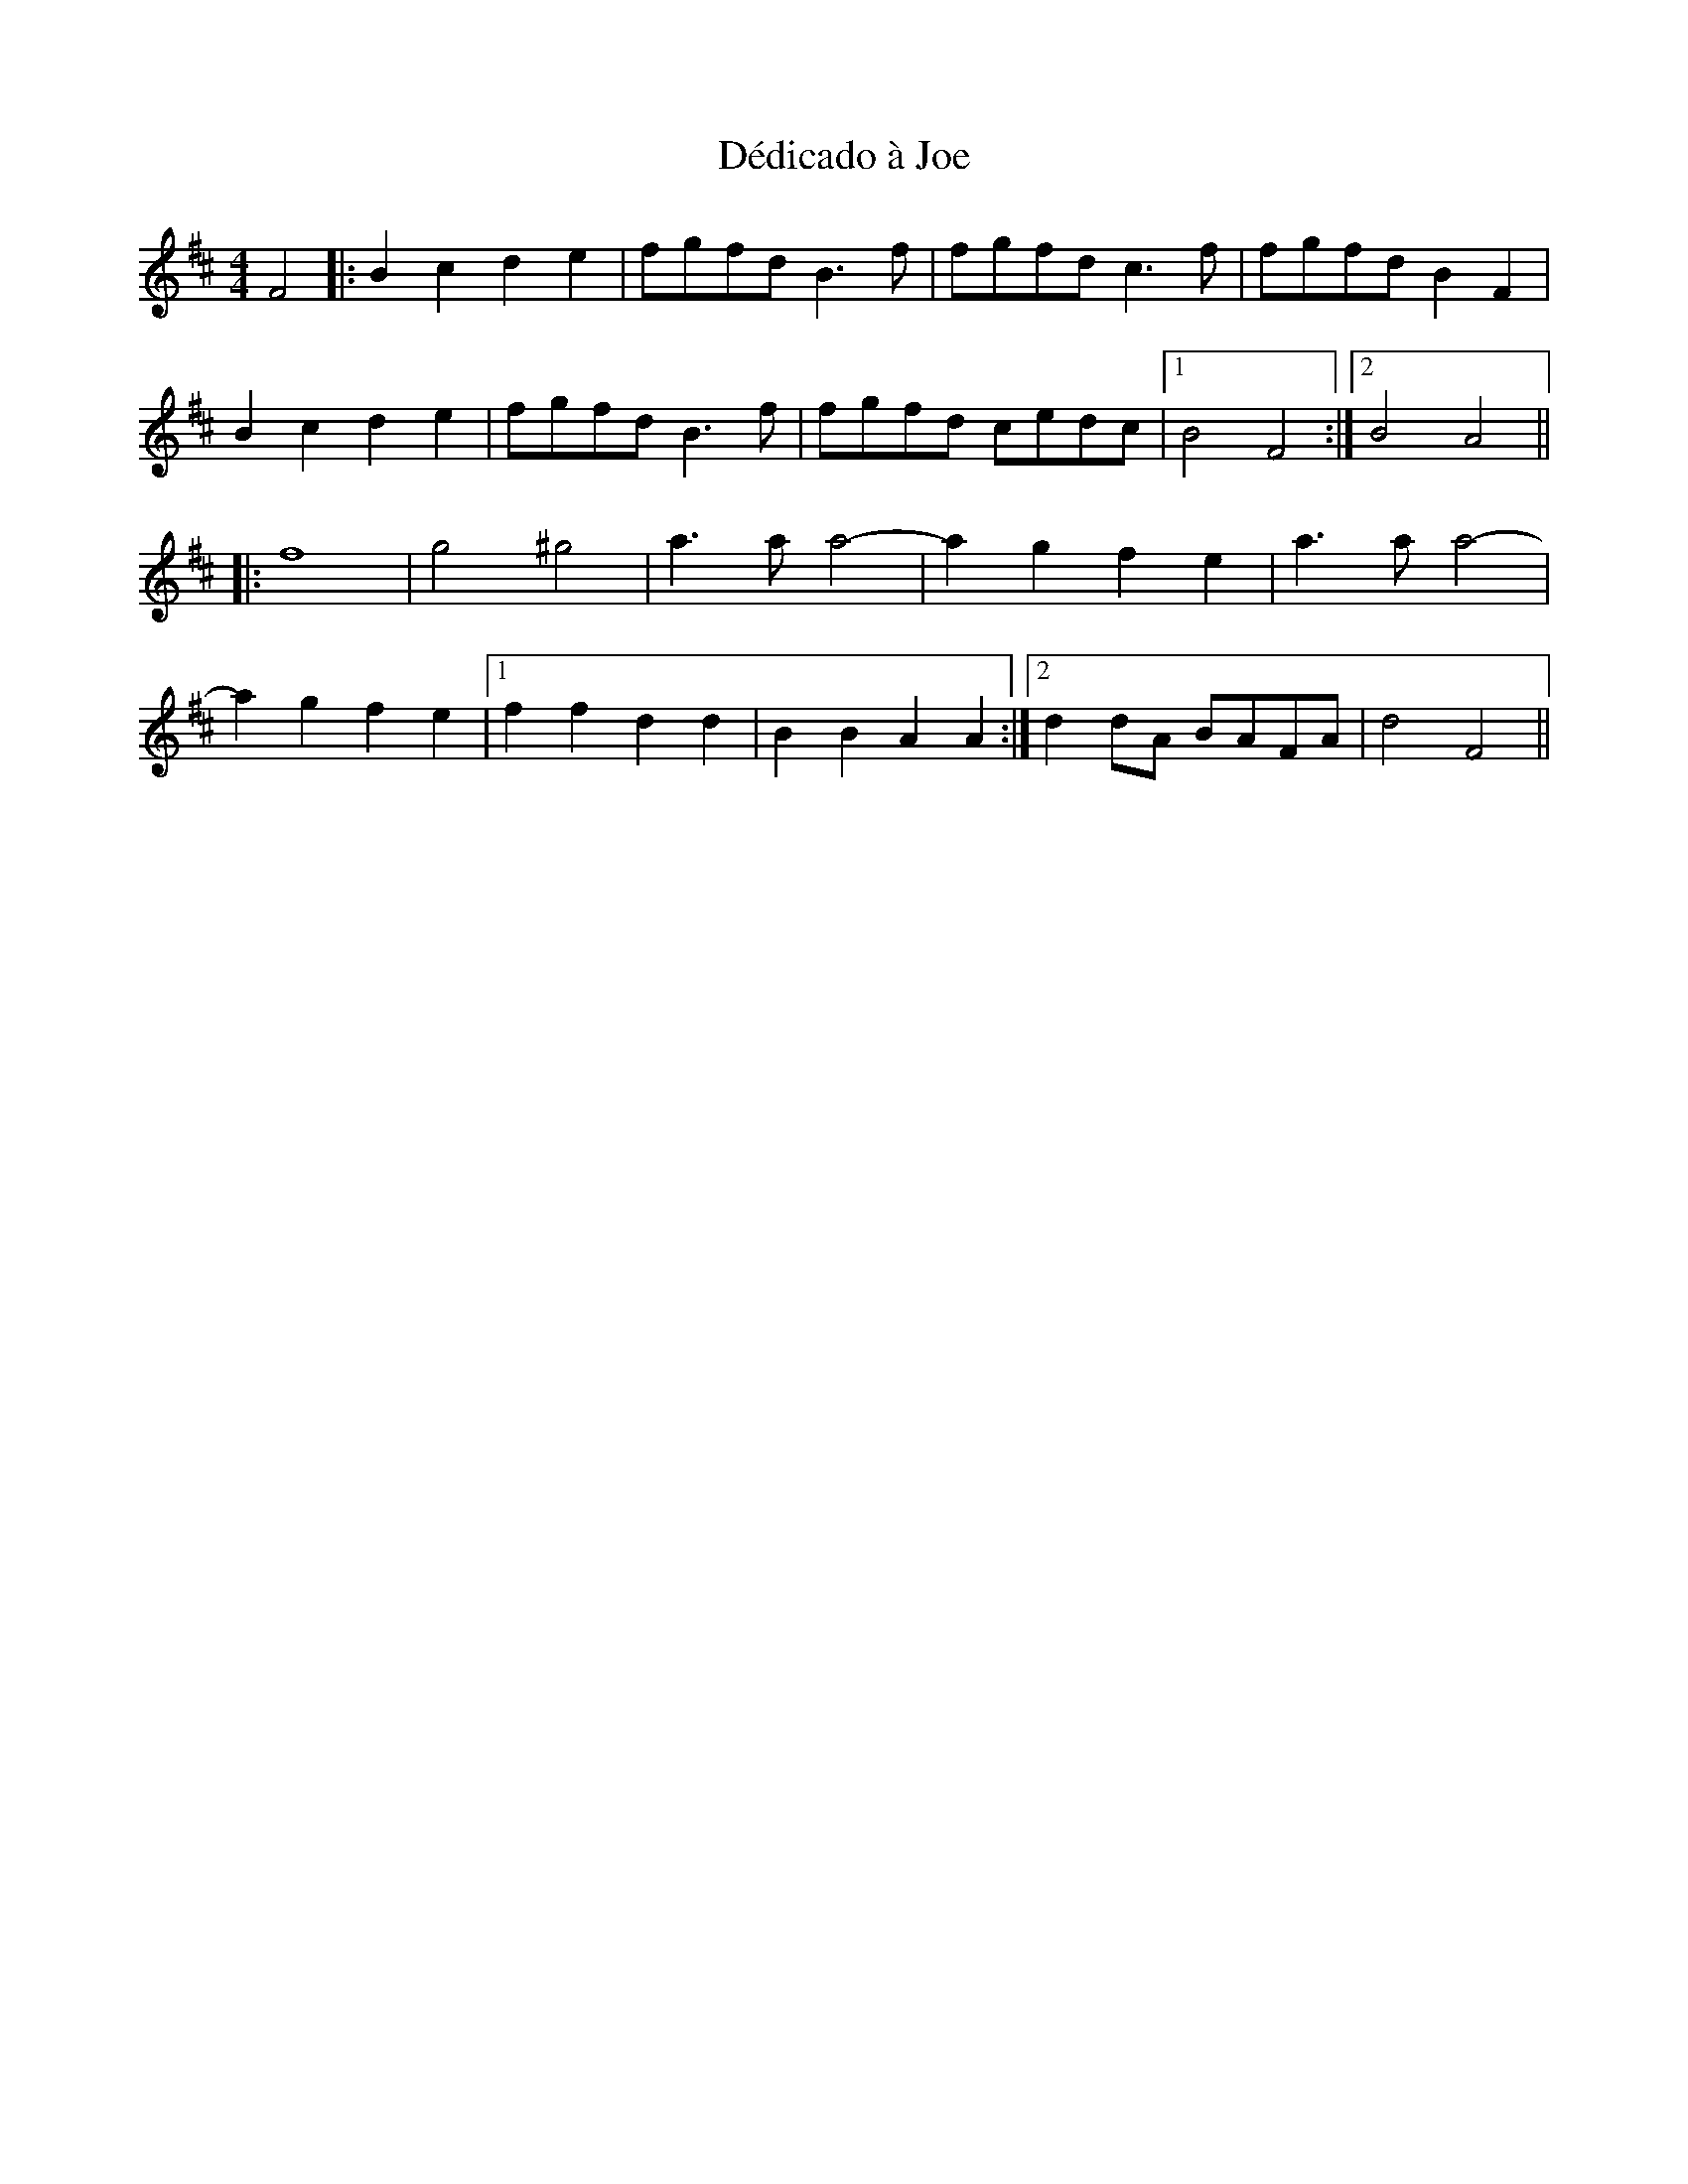 X: 9711
T: Dédicado à Joe
R: reel
M: 4/4
K: Bminor
F4|:B2c2 d2e2|fgfd B3f|fgfd c3f|fgfd B2F2|
B2c2 d2e2|fgfd B3f|fgfd cedc|1 B4 F4:|2 B4 A4||
K: Dmaj
|:f8|g4 ^g4|a3a a4-|a2g2 f2e2|a3a a4-|
a2g2 f2e2|1 f2f2 d2d2|B2B2 A2A2:|2 d2dA BAFA|d4 F4||

